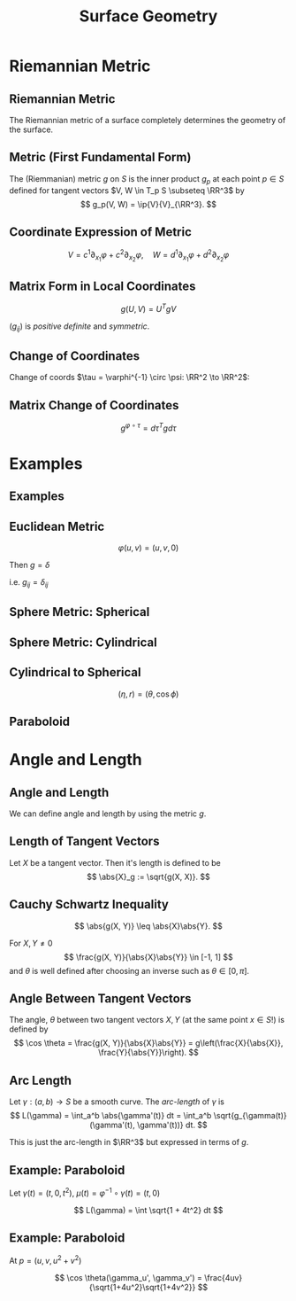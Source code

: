 #+TITLE: Surface Geometry
#+OPTIONS: toc:nil num:nil

* Riemannian Metric
** Riemannian Metric

The Riemannian metric of a surface completely determines the geometry of the surface.

** Metric (First Fundamental Form)

#+BEGIN_env defn
The (Riemmanian) metric \(g\) on \(S\) is the inner product \(g_p\) at each point \(p \in S\) defined for tangent vectors \(V, W \in T_p S \subseteq \RR^3\) by
\[
g_p(V, W) = \ip{V}{V}_{\RR^3}.
\]
#+END_env

** Coordinate Expression of Metric

\[
V = c^1 \partial_{x_1} \varphi + c^2 \partial_{x_2} \varphi, \quad W = d^1 \partial_{x_1} \varphi + d^2 \partial_{x_2} \varphi
\]

\begin{equation*}
\begin{split}
g(V, W) &= \ip{c_1 \frac{\partial \varphi}{\partial x_1} + c_2 \frac{\partial \varphi}{\partial x_2}}{d_1 \frac{\partial \varphi}{\partial x_1} + d_2 \frac{\partial \varphi}{\partial x_2}} \\
&= c_1 d_1 \ip{\frac{\partial \varphi}{\partial x_1}}{\frac{\partial \varphi}{\partial x_1}} + c_2 d_2 \ip{\frac{\partial \varphi}{\partial x_2}}{\frac{\partial \varphi}{\partial x_2}} \\
&\quad + (c_1d_2 + c_2 d_1) \ip{\frac{\partial \varphi}{\partial x_1}}{\frac{\partial \varphi}{\partial x_2}} \\
&= c_1 d_1 g_{11} + c_2 d_2 g_{22} + (c_1 d_2 + c_2 d_1) g_{12}.
\end{split}
\end{equation*}

** Matrix Form in Local Coordinates

\[
g(U, V) = U^T g V
\]

\begin{equation*}
g = \begin{pmatrix}
g_{11} & g_{12} \\
g_{21} & g_{22}
\end{pmatrix}
=
\begin{pmatrix}
\ip{\frac{\partial \varphi}{\partial x_1}}{\frac{\partial \varphi}{\partial x_1}} &  \ip{\frac{\partial \varphi}{\partial x_1}}{\frac{\partial \varphi}{\partial x_2}} \\
\ip{\frac{\partial \varphi}{\partial x_2}}{\frac{\partial \varphi}{\partial x_1}} & \ip{\frac{\partial \varphi}{\partial x_2}}{\frac{\partial \varphi}{\partial x_2}}
\end{pmatrix}
\end{equation*}

\((g_{ij})\) is /positive definite/ and /symmetric/.

** Change of Coordinates

Change of coords \(\tau = \varphi^{-1} \circ \psi: \RR^2 \to \RR^2\):
\begin{equation*}
\begin{split}
g^{\psi}_{ab} &= g^{\varphi \circ \tau}_{ab} \\
&= \ip{\partial_{y^a} (\varphi \circ \tau)}{\partial_{y^b} (\varphi \circ \tau)} \\
&= \ip{\sum_i \partial_{x^i} \varphi \partial_{y^a} \tau^i}{\sum_j \partial_{x^j} \varphi \partial_{y^b} \tau^j} \\
&= \sum_{ij} g_{ij} \partial_{y^a} \tau^i \partial_{y^b} \tau^j
\end{split}
\end{equation*}

** Matrix Change of Coordinates

\begin{equation*}
\begin{split}
g^{\varphi \circ \tau}(X, Y) &= \ip{d(\varphi \circ \tau) \cdot X}{d(\varphi \circ \tau) \cdot Y} \\
&= \ip{d\varphi(d\tau \cdot X)}{d\varphi(d\tau \cdot y)} \\
&= g^{\varphi} (d\tau \cdot X, d\tau \cdot Y).
\end{split}
\end{equation*}

\[
g^{\varphi \circ \tau} = d\tau^T g d\tau
\]

* Examples
** Examples
** Euclidean Metric

#+BEGIN_env eg
\[
\varphi(u, v) = (u, v, 0)
\]

Then \(g = \delta\)

i.e. \(g_{ij} = \delta_{ij}\)
#+END_env

** Sphere Metric: Spherical

#+BEGIN_env eg
\begin{align*}
\varphi (\theta, \phi) &= (\sin\phi \cos\theta, \sin\phi \sin\theta, \cos\phi) \\
e_{\theta} &= (-\sin\phi\sin\theta, \sin\phi\cos\theta, 0) \\
e_{\phi} &= (\cos\phi \cos\theta, \cos\phi \sin\theta, -\sin\phi)
\end{align*}

\begin{equation*}
g = \begin{pmatrix}
\sin^2 \phi & 0 \\
0 & 1
\end{pmatrix}
\end{equation*}
#+END_env

** Sphere Metric: Cylindrical

#+BEGIN_env eg
\begin{align*}
\varphi (\eta, r) &= (\sqrt{1-r^2} \cos\eta, \sqrt{1-r^2} \sin\eta, r) \\
e_{\eta} &= (-\sqrt{1-r^2} \sin \eta, \sqrt{1-r^2} \cos \eta, 0) \\
e_r &= \left(\tfrac{-r}{\sqrt{1-r^2}} \cos \eta, \tfrac{-r}{\sqrt{1-r^2}} \sin \eta, 1 \right)
\end{align*}

\begin{equation*}
g = \begin{pmatrix}
1 - r^2 & 0 \\
0 & \tfrac{1}{1-r^2}
\end{pmatrix}
\end{equation*}
#+END_env

** Cylindrical to Spherical

\[
(\eta, r) = (\theta, \cos \phi)
\]

\begin{equation*}
\begin{split}
g^{\operatorname{Cyl}} &= d\tau^T g^{\SS^2} d\tau \\
&= \begin{pmatrix}
1 & 0 \\
0 & \tfrac{-1}{\sqrt{1-r^2}}
\end{pmatrix}
\begin{pmatrix}
\sin^2 \phi & 0 \\
0 & 1
\end{pmatrix}
\begin{pmatrix}
1 & 0 \\
0 & \tfrac{-1}{\sqrt{1-r^2}}
\end{pmatrix} \\
&= \begin{pmatrix}
\sin^2 \phi & 0 \\
0 & \tfrac{1}{1 - r^2}
\end{pmatrix}
= \begin{pmatrix}
1-r^2 & 0 \\
0 & \tfrac{1}{1 - r^2}
\end{pmatrix}
\end{split}
\end{equation*}

** Paraboloid

#+BEGIN_env eg
\begin{align*}
\varphi(u, v) &= (u, v, u^2 + v^2) \\
e_u &= (1, 0, 2u) \\
e_v &= (0, 1, 2v)
\end{align*}

\begin{equation*}
g = \begin{pmatrix}
1 + 4u^2 & 4uv \\
4uv & 1 + 4v^2
\end{pmatrix}
\end{equation*}
#+END_env

* Angle and Length
** Angle and Length

We can define angle and length by using the metric \(g\).

** Length of Tangent Vectors

#+BEGIN_env defn
Let \(X\) be a tangent vector. Then it's length is defined to be
\[
\abs{X}_g := \sqrt{g(X, X)}.
\]
#+END_env

** Cauchy Schwartz Inequality

#+BEGIN_lemma
\[
\abs{g(X, Y)} \leq \abs{X}\abs{Y}.
\]
#+END_lemma

For \(X, Y \ne 0\)
\[
\frac{g(X, Y)}{\abs{X}\abs{Y}} \in [-1, 1]
\]
and \(\theta\) is well defined after choosing an inverse such as \(\theta \in [0, \pi]\).

** Angle Between Tangent Vectors

#+BEGIN_env defn
The angle, \(\theta\) between two tangent vectors \(X, Y\) (at the same point \(x \in S\)!) is defined by
\[
\cos \theta = \frac{g(X, Y)}{\abs{X}\abs{Y}} = g\left(\frac{X}{\abs{X}}, \frac{Y}{\abs{Y}}\right).
\]
#+END_env
** Arc Length

#+BEGIN_defn
Let \(\gamma : (a, b) \to S\) be a smooth curve. The /arc-length/ of \(\gamma\) is
\[
L(\gamma) = \int_a^b \abs{\gamma'(t)} dt = \int_a^b \sqrt{g_{\gamma(t)} (\gamma'(t), \gamma'(t))} dt.
\]
#+END_defn

This is just the arc-length in \(\RR^3\) but expressed in terms of \(g\).

** Example: Paraboloid

#+BEGIN_env eg
Let \(\gamma(t) = (t, 0, t^2)\), \(\mu (t) = \varphi^{-1} \circ \gamma (t) = (t, 0)\)

\begin{equation*}
\begin{split}
\abs{\gamma'}_{\RR^3}^2 &= \abs{\mu'}_{g(\mu(t))}^2 =
\begin{pmatrix}
1 & 0
\end{pmatrix}
\begin{pmatrix}
1 + 4u^2 & 4uv \\
4uv & 1 + 4v^2
\end{pmatrix}
\begin{pmatrix}
1 \\ 0
\end{pmatrix} \\
&= \begin{pmatrix}
1 & 0
\end{pmatrix}
\begin{pmatrix}
1 + 4t^2 & 0 \\
0 & 1
\end{pmatrix}
\begin{pmatrix}
1 \\ 0
\end{pmatrix} \\
&= 1 + 4t^2
\end{split}
\end{equation*}

\[
L(\gamma) = \int \sqrt{1 + 4t^2} dt
\]
#+END_env

** Example: Paraboloid

#+BEGIN_env eg
At \(p = (u, v, u^2 + v^2)\)

\begin{align*}
g(\gamma_u', \gamma_u') &= 1 + 4u^2 \\
g(\gamma_v', \gamma_v') &= 1 + 4v^2 \\
g(\gamma_u', \gamma_v') &= 4uv
\end{align*}

\[
\cos \theta(\gamma_u', \gamma_v') = \frac{4uv}{\sqrt{1+4u^2}\sqrt{1+4v^2}}
\]

#+END_env

